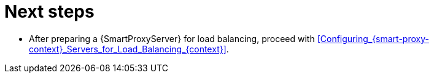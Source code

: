 [id="preparing-{smart-proxy-context}-servers-for-load-balancing-next-steps_{context}"]
= Next steps

* After preparing a {SmartProxyServer} for load balancing, proceed with xref:Configuring_{smart-proxy-context}_Servers_for_Load_Balancing_{context}[].